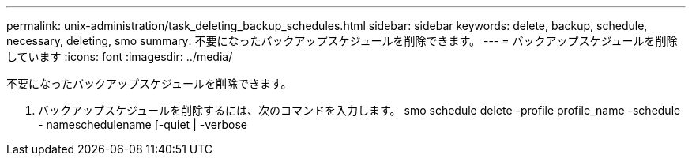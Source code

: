 ---
permalink: unix-administration/task_deleting_backup_schedules.html 
sidebar: sidebar 
keywords: delete, backup, schedule, necessary, deleting, smo 
summary: 不要になったバックアップスケジュールを削除できます。 
---
= バックアップスケジュールを削除しています
:icons: font
:imagesdir: ../media/


[role="lead"]
不要になったバックアップスケジュールを削除できます。

. バックアップスケジュールを削除するには、次のコマンドを入力します。 smo schedule delete -profile profile_name -schedule - nameschedulename [-quiet | -verbose

